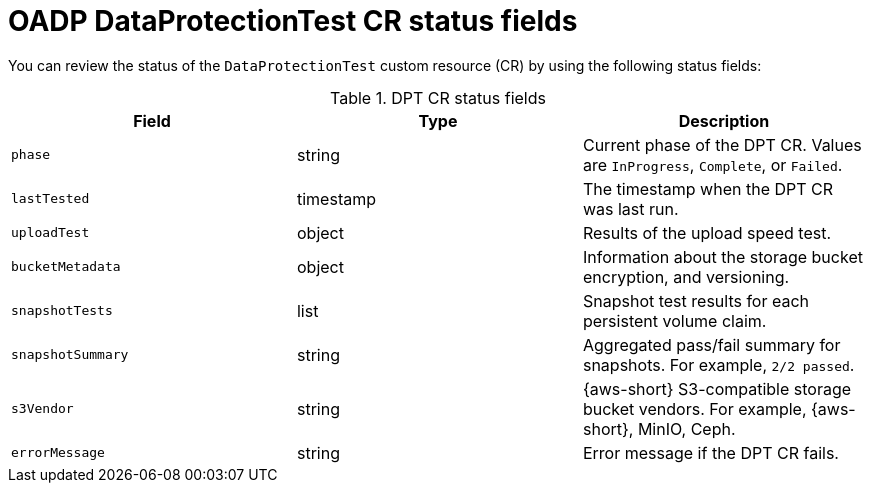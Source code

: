 // Module included in the following assemblies:
//
// * backup_and_restore/application_backup_and_restore/oadp-data-protection-test.adoc

:_mod-docs-content-type: REFERENCE
[id="oadp-dpt-status_{context}"]
= OADP DataProtectionTest CR status fields

You can review the status of the `DataProtectionTest` custom resource (CR) by using the following status fields:

.DPT CR status fields
|===
|Field |Type |Description

| `phase` | string | Current phase of the DPT CR. Values are `InProgress`, `Complete`, or `Failed`.
| `lastTested` | timestamp | The timestamp when the DPT CR was last run.
| `uploadTest` | object | Results of the upload speed test.
| `bucketMetadata` | object | Information about the storage bucket encryption, and versioning.
| `snapshotTests` | list | Snapshot test results for each persistent volume claim.
| `snapshotSummary` | string | Aggregated pass/fail summary for snapshots. For example, `2/2 passed`.
| `s3Vendor` | string | {aws-short} S3-compatible storage bucket vendors. For example, {aws-short}, MinIO, Ceph.
| `errorMessage` | string | Error message if the DPT CR fails.

|===